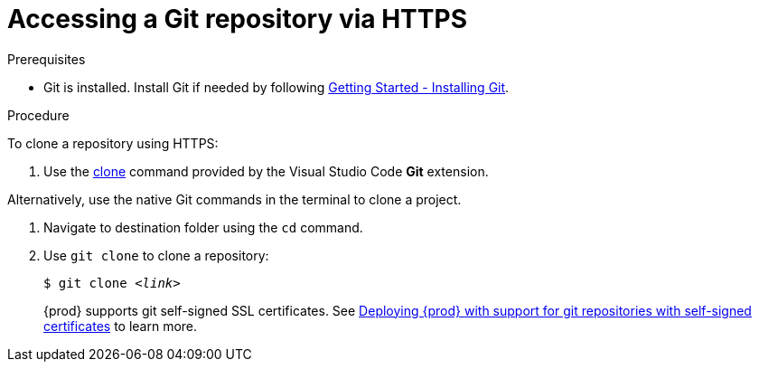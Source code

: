// version-control

[id="accessing-a-git-repository-via-https_{context}"]
= Accessing a Git repository via HTTPS

.Prerequisites

* Git is installed. Install Git if needed by following link:https://git-scm.com/book/en/v2/Getting-Started-Installing-Git[Getting Started - Installing Git].

.Procedure

To clone a repository using HTTPS:

. Use the link:https://code.visualstudio.com/docs/editor/versioncontrol#_cloning-a-repository[clone] command provided by the Visual Studio Code *Git* extension.

Alternatively, use the native Git commands in the terminal to clone a project.

. Navigate to destination folder using the `cd` command.
. Use `git clone` to clone a repository:
+
[subs=+quotes]
----
$ git clone _<link>_
----
+
{prod} supports git self-signed SSL certificates.
See xref:advanced-configuration-options.adoc#deploying-{prod-id-short}-with-support-for-git-repositories-with-self-signed-certificates_advanced-configuration-options[Deploying {prod} with support for git repositories with self-signed certificates] to learn more.
